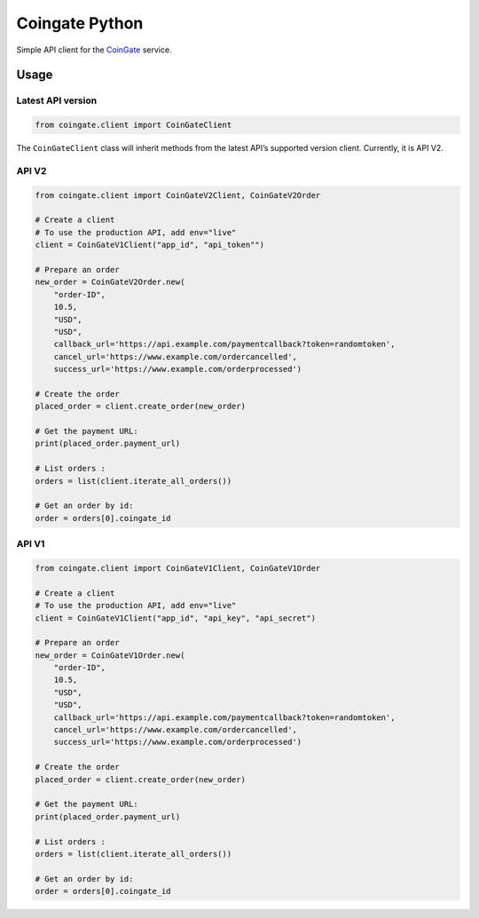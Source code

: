 Coingate Python
===============

Simple API client for the `CoinGate <https://coingate.com/>`__ service.

Usage
-----

Latest API version
~~~~~~~~~~~~~~~~~~

.. code:: python

    from coingate.client import CoinGateClient

The ``CoinGateClient`` class will inherit methods from the latest API’s
supported version client. Currently, it is API V2.

API V2
~~~~~~

.. code:: python

    from coingate.client import CoinGateV2Client, CoinGateV2Order

    # Create a client
    # To use the production API, add env="live"
    client = CoinGateV1Client("app_id", "api_token"")

    # Prepare an order
    new_order = CoinGateV2Order.new(
        "order-ID",
        10.5,
        "USD",
        "USD",
        callback_url='https://api.example.com/paymentcallback?token=randomtoken',
        cancel_url='https://www.example.com/ordercancelled',
        success_url='https://www.example.com/orderprocessed')

    # Create the order
    placed_order = client.create_order(new_order)

    # Get the payment URL:
    print(placed_order.payment_url)

    # List orders :
    orders = list(client.iterate_all_orders())

    # Get an order by id:
    order = orders[0].coingate_id

API V1
~~~~~~

.. code:: python

    from coingate.client import CoinGateV1Client, CoinGateV1Order

    # Create a client
    # To use the production API, add env="live"
    client = CoinGateV1Client("app_id", "api_key", "api_secret")

    # Prepare an order
    new_order = CoinGateV1Order.new(
        "order-ID",
        10.5,
        "USD",
        "USD",
        callback_url='https://api.example.com/paymentcallback?token=randomtoken',
        cancel_url='https://www.example.com/ordercancelled',
        success_url='https://www.example.com/orderprocessed')

    # Create the order
    placed_order = client.create_order(new_order)

    # Get the payment URL:
    print(placed_order.payment_url)

    # List orders :
    orders = list(client.iterate_all_orders())

    # Get an order by id:
    order = orders[0].coingate_id


